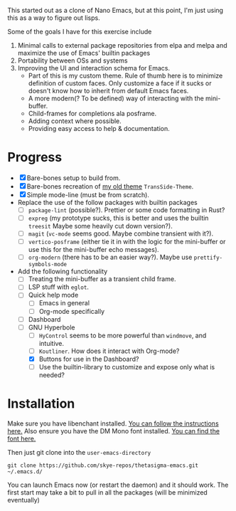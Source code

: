#+STARTUP: overview inlineimages

#+ATTR_HTML: :style border:2px solid black
#+ATTR_HTML: :align center
[[file:thetasigma-logo.png]]


This started out as a clone of Nano Emacs, but at this point, I'm just using
this as a way to figure out lisps.

Some of the goals I have for this exercise include

1) Minimal calls to external package repositories from elpa and melpa and
   maximize the use of Emacs' builtin packages
2) Portability between OSs and systems
3) Improving the UI and interaction schema for Emacs.
   - Part of this is my custom theme. Rule of thumb here is to minimize
     definition of custom faces. Only customize a face if it sucks or doesn't
     know how to inherit from default Emacs faces.
   - A more modern(? To be defined) way of interacting with the mini-buffer.
   - Child-frames for completions ala posframe.
   - Adding context where possible.
   - Providing easy access to help & documentation.

* Progress
- [X] Bare-bones setup to build from.
- [X] Bare-bones recreation of [[https://github.com/skye-repos/TransSide-theme][my old theme]] =TransSide-Theme=.
- [X] Simple mode-line (must be from scratch).
- Replace the use of the follow packages with builtin packages
  - [ ] =package-lint= (possible?). Prettier or some code formatting in Rust?
  - [ ] =expreg= (my prototype sucks, this is better and uses the builtin
    =treesit= Maybe some heavily cut down version?).
  - [ ] =magit= (=vc-mode= seems good. Maybe combine transient with it?).
  - [ ] =vertico-posframe= (either tie it in with the logic for the mini-buffer or
    use this for the mini-buffer echo messages).
  - [ ] =org-modern= (there has to be an easier way?). Maybe use =prettify-symbols-mode=
- Add the following functionality
  - [ ] Treating the mini-buffer as a transient child frame.
  - [ ] LSP stuff with =eglot=.
  - [ ] Quick help mode
    - [ ] Emacs in general
    - [ ] Org-mode specifically
  - [ ] Dashboard
  - [-] GNU Hyperbole
    - [ ] =HyControl= seems to be more powerful than =windmove=, and intuitive.
    - [ ] =Koutliner=. How does it interact with Org-mode?
    - [X] Buttons for use in the Dashboard?
    - [ ] Use the builtin-library to customize and expose only what is needed?

* Installation

Make sure you have libenchant installed. [[https://github.com/minad/jinx?tab=readme-ov-file#installation][You can follow the instructions here.]]
Also ensure you have the DM Mono font installed. [[https://fonts.google.com/specimen/DM+Mono][You can find the font here.]]

Then just git clone into the =user-emacs-directory=
#+begin_src shell
  git clone https://github.com/skye-repos/thetasigma-emacs.git ~/.emacs.d/
#+end_src

You can launch Emacs now (or restart the daemon) and it should work. The first
start may take a bit to pull in all the packages (will be minimized eventually)

# Local Variables:
# jinx-local-words: "posframe"
# End:
